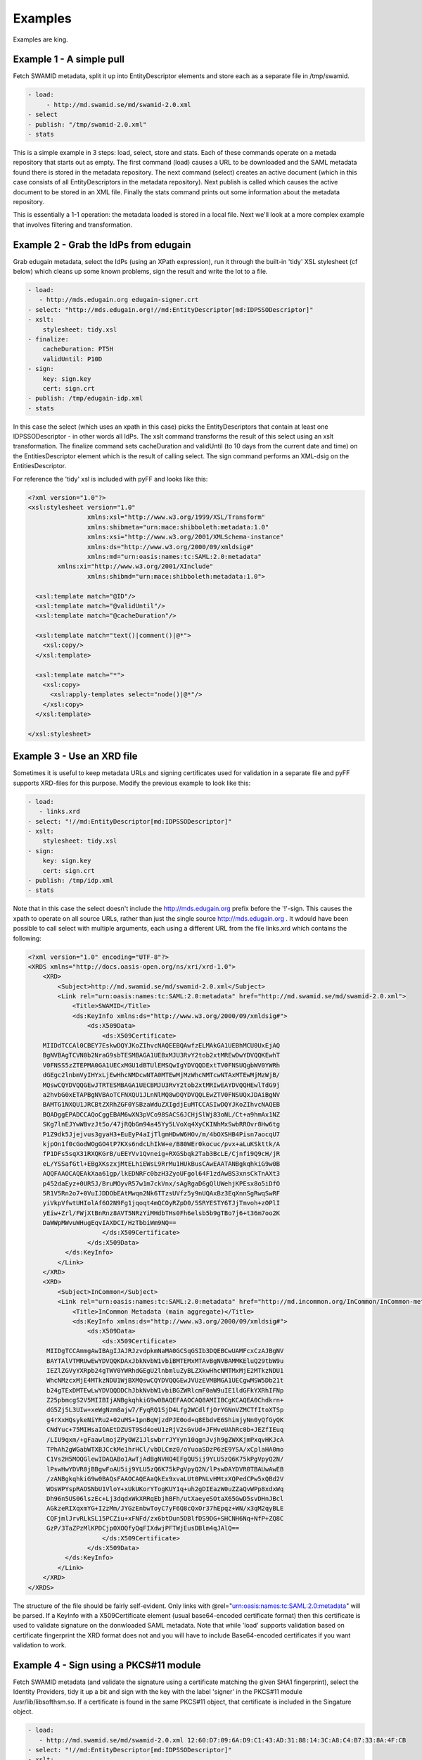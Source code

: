 Examples
========

Examples are king.

Example 1 - A simple pull
-------------------------

Fetch SWAMID metadata, split it up into EntityDescriptor elements and store each as a separate file in /tmp/swamid.

.. code-block:: yaml

   - load:
        - http://md.swamid.se/md/swamid-2.0.xml
   - select
   - publish: "/tmp/swamid-2.0.xml"
   - stats

This is a simple example in 3 steps: load, select, store and stats. Each of these commands operate on a metada
repository that starts out as empty. The first command (load) causes a URL to be downloaded and the SAML metadata
found there is stored in the metadata repository. The next command (select) creates an active document (which in
this case consists of all EntityDescriptors in the metadata repository). Next publish is called which causes
the active document to be stored in an XML file. Finally the stats command prints out some information about
the metadata repository.

This is essentially a 1-1 operation: the metadata loaded is stored in a local file. Next we'll look at a more
complex example that involves filtering and transformation.


Example 2 - Grab the IdPs from edugain
--------------------------------------

Grab edugain metadata, select the IdPs (using an XPath expression), run it through the built-in 'tidy' XSL
stylesheet (cf below) which cleans up some known problems, sign the result and write the lot to a file.

.. code-block:: yaml

    - load:
       - http://mds.edugain.org edugain-signer.crt
    - select: "http://mds.edugain.org!//md:EntityDescriptor[md:IDPSSODescriptor]"
    - xslt:
        stylesheet: tidy.xsl
    - finalize:
        cacheDuration: PT5H
        validUntil: P10D
    - sign:
        key: sign.key
        cert: sign.crt
    - publish: /tmp/edugain-idp.xml
    - stats

In this case the select (which uses an xpath in this case) picks the EntityDescriptors that contain at least one
IDPSSODescriptor - in other words all IdPs. The xslt command transforms the result of this select using an xslt
transformation. The finalize command sets cacheDuration and validUntil (to 10 days from the current date and time)
on the EntitiesDescriptor element which is the result of calling select. The sign command performs an XML-dsig on
the EntitiesDescriptor.

For reference the 'tidy' xsl is included with pyFF and looks like this:

.. code-block:: xml

    <?xml version="1.0"?>
    <xsl:stylesheet version="1.0"
                    xmlns:xsl="http://www.w3.org/1999/XSL/Transform"
                    xmlns:shibmeta="urn:mace:shibboleth:metadata:1.0"
                    xmlns:xsi="http://www.w3.org/2001/XMLSchema-instance"
                    xmlns:ds="http://www.w3.org/2000/09/xmldsig#"
                    xmlns:md="urn:oasis:names:tc:SAML:2.0:metadata"
            xmlns:xi="http://www.w3.org/2001/XInclude"
                    xmlns:shibmd="urn:mace:shibboleth:metadata:1.0">

      <xsl:template match="@ID"/>
      <xsl:template match="@validUntil"/>
      <xsl:template match="@cacheDuration"/>

      <xsl:template match="text()|comment()|@*">
        <xsl:copy/>
      </xsl:template>

      <xsl:template match="*">
        <xsl:copy>
          <xsl:apply-templates select="node()|@*"/>
        </xsl:copy>
      </xsl:template>

    </xsl:stylesheet>

Example 3 - Use an XRD file
---------------------------

Sometimes it is useful to keep metadata URLs and signing certificates used for validation in a separate file and pyFF
supports XRD-files for this purpose. Modify the previous example to look like this:

.. code-block:: yaml

    - load:
       - links.xrd
    - select: "!//md:EntityDescriptor[md:IDPSSODescriptor]"
    - xslt:
        stylesheet: tidy.xsl
    - sign:
        key: sign.key
        cert: sign.crt
    - publish: /tmp/idp.xml
    - stats

Note that in this case the select doesn't include the http://mds.edugain.org prefix before the '!'-sign. This causes
the xpath to operate on all source URLs, rather than just the single source http://mds.edugain.org . It wdould have
been possible to call select with multiple arguments, each using a different URL from the file links.xrd which
contains the following:

.. code-block:: xml

    <?xml version="1.0" encoding="UTF-8"?>
    <XRDS xmlns="http://docs.oasis-open.org/ns/xri/xrd-1.0">
        <XRD>
            <Subject>http://md.swamid.se/md/swamid-2.0.xml</Subject>
            <Link rel="urn:oasis:names:tc:SAML:2.0:metadata" href="http://md.swamid.se/md/swamid-2.0.xml">
                <Title>SWAMID</Title>
                <ds:KeyInfo xmlns:ds="http://www.w3.org/2000/09/xmldsig#">
                    <ds:X509Data>
                        <ds:X509Certificate>
        MIIDdTCCAl0CBEY7EskwDQYJKoZIhvcNAQEEBQAwfzELMAkGA1UEBhMCU0UxEjAQ
        BgNVBAgTCVN0b2NraG9sbTESMBAGA1UEBxMJU3RvY2tob2xtMREwDwYDVQQKEwhT
        V0FNSS5zZTEPMA0GA1UECxMGU1dBTUlEMSQwIgYDVQQDExtTV0FNSUQgbWV0YWRh
        dGEgc2lnbmVyIHYxLjEwHhcNMDcwNTA0MTEwMjMzWhcNMTcwNTAxMTEwMjMzWjB/
        MQswCQYDVQQGEwJTRTESMBAGA1UECBMJU3RvY2tob2xtMRIwEAYDVQQHEwlTdG9j
        a2hvbG0xETAPBgNVBAoTCFNXQU1JLnNlMQ8wDQYDVQQLEwZTV0FNSUQxJDAiBgNV
        BAMTG1NXQU1JRCBtZXRhZGF0YSBzaWduZXIgdjEuMTCCASIwDQYJKoZIhvcNAQEB
        BQADggEPADCCAQoCggEBAM6wXN3pVCo98SACS6JCHjSlWj83oNL/Ct+a9hmAx1NZ
        SKg7lnEJYwWBvzJt5o/47jRQbGm94a45Yy5LVoXq4XyCKINhMxSwbRROvr8Hw6tg
        P1Z9dk5Jjejvus3gyaH3+EuEyP4aIjTlgmHDwW6HOv/m/4bOXSHB4Pisn7aocqU7
        kjpOn1f0cGodWOgGO4tP7KXs6ndcLhIkW+e/B80WEr0kocuc/pvx+aLuKSkttk/A
        fP1DFs5sqX31RXQKGrB/uEEYVv1Qvneig+RXGSbqk2Tab3BcLE/Cjnfi9Q9cH/jR
        eL/YSSafGtl+EBgXKszxjMtELhiEWsL9RrMu1HUkBusCAwEAATANBgkqhkiG9w0B
        AQQFAAOCAQEAkXaa61gp/lkEDNRFc0bzH3ZyoUFgol64F1zdAwBS3xnsCkTnAXt3
        p452daEyz+0UR5J/BruMOyvR57w1m7ckVnx/sAgRgaD6gQlUWehjKPEsx8o5iDfO
        5R1V5Rn2o7+0VuIJDDObEAtMwqn2Nk6TTzsUVfz5y9nUQAxBz3EqXnnSgRwqSwRF
        yiVkpVfwtUHIolAf6O2N9Fg1jqoqt4mQCOyRZpD0/5SRYESTY6TJjTmvoh+zOPlI
        yEiw+Zrl/FWjXtBnRnz8AVT5NRzYiMHdbTHs0Fh6elsb5b9gTBo7j6+t36m7oo2K
        DaWWpMWvuWHugEqvIAXDCI/HzTbbiWm9NQ==
                        </ds:X509Certificate>
                    </ds:X509Data>
              </ds:KeyInfo>
            </Link>
        </XRD>
        <XRD>
            <Subject>InCommon</Subject>
            <Link rel="urn:oasis:names:tc:SAML:2.0:metadata" href="http://md.incommon.org/InCommon/InCommon-metadata.xml">
                <Title>InCommon Metadata (main aggregate)</Title>
                <ds:KeyInfo xmlns:ds="http://www.w3.org/2000/09/xmldsig#">
                    <ds:X509Data>
                        <ds:X509Certificate>
         MIIDgTCCAmmgAwIBAgIJAJRJzvdpkmNaMA0GCSqGSIb3DQEBCwUAMFcxCzAJBgNV
         BAYTAlVTMRUwEwYDVQQKDAxJbkNvbW1vbiBMTEMxMTAvBgNVBAMMKEluQ29tbW9u
         IEZlZGVyYXRpb24gTWV0YWRhdGEgU2lnbmluZyBLZXkwHhcNMTMxMjE2MTkzNDU1
         WhcNMzcxMjE4MTkzNDU1WjBXMQswCQYDVQQGEwJVUzEVMBMGA1UECgwMSW5Db21t
         b24gTExDMTEwLwYDVQQDDChJbkNvbW1vbiBGZWRlcmF0aW9uIE1ldGFkYXRhIFNp
         Z25pbmcgS2V5MIIBIjANBgkqhkiG9w0BAQEFAAOCAQ8AMIIBCgKCAQEA0Chdkrn+
         dG5Zj5L3UIw+xeWgNzm8ajw7/FyqRQ1SjD4Lfg2WCdlfjOrYGNnVZMCTfItoXTSp
         g4rXxHQsykeNiYRu2+02uMS+1pnBqWjzdPJE0od+q8EbdvE6ShimjyNn0yQfGyQK
         CNdYuc+75MIHsaIOAEtDZUST9Sd4oeU1zRjV2sGvUd+JFHveUAhRc0b+JEZfIEuq
         /LIU9qxm/+gFaawlmojZPyOWZ1JlswbrrJYYyn10qgnJvjh9gZWXKjmPxqvHKJcA
         TPhAh2gWGabWTXBJCckMe1hrHCl/vbDLCmz0/oYuoaSDzP6zE9YSA/xCplaHA0mo
         C1Vs2H5MOQGlewIDAQABo1AwTjAdBgNVHQ4EFgQU5ij9YLU5zQ6K75kPgVpyQ2N/
         lPswHwYDVR0jBBgwFoAU5ij9YLU5zQ6K75kPgVpyQ2N/lPswDAYDVR0TBAUwAwEB
         /zANBgkqhkiG9w0BAQsFAAOCAQEAaQkEx9xvaLUt0PNLvHMtxXQPedCPw5xQBd2V
         WOsWPYspRAOSNbU1VloY+xUkUKorYTogKUY1q+uh2gDIEazW0uZZaQvWPp8xdxWq
         Dh96n5US06lszEc+Lj3dqdxWkXRRqEbjhBFh/utXaeyeSOtaX65GwD5svDHnJBcl
         AGkzeRIXqxmYG+I2zMm/JYGzEnbwToyC7yF6Q8cQxOr37hEpqz+WN/x3qM2qyBLE
         CQFjmlJrvRLkSL15PCZiu+xFNFd/zx6btDun5DBlfDS9DG+SHCNH6Nq+NfP+ZQ8C
         GzP/3TaZPzMlKPDCjp0XOQfyQqFIXdwjPFTWjEusDBlm4qJAlQ==
                        </ds:X509Certificate>
                    </ds:X509Data>
              </ds:KeyInfo>
            </Link>
        </XRD>
    </XRDS>

The structure of the file should be fairly self-evident. Only links with @rel="urn:oasis:names:tc:SAML:2.0:metadata"
will be parsed. If a KeyInfo with a X509Certificate element (usual base64-encoded certificate format) then this
certificate is used to validate signature on the donwloaded SAML metadata. Note that while 'load' supports validation
based on certificate fingerprint the XRD format does not and you will have to include Base64-encoded certificates if
you want validation to work.

Example 4 - Sign using a PKCS#11 module
---------------------------------------

Fetch SWAMID metadata (and validate the signature using a certificate matching the given SHA1 fingerprint), select
the Identity Providers, tidy it up a bit and sign with the key with the label 'signer' in the PKCS#11 module
/usr/lib/libsofthsm.so. If a certificate is found in the same PKCS#11 object, that certificate is included in
the Singature object.

.. code-block:: yaml

    - load:
       - http://md.swamid.se/md/swamid-2.0.xml 12:60:D7:09:6A:D9:C1:43:AD:31:88:14:3C:A8:C4:B7:33:8A:4F:CB
    - select: "!//md:EntityDescriptor[md:IDPSSODescriptor]"
    - xslt:
        stylesheet: tidy.xsl
    - sign:
        key: pkcs11:///usr/lib/libsofthsm.so/signer
    - publish: /tmp/idp.xml
    - stats

Running this example requires some preparation. Run the 'p11setup.sh' script in the examples directory.
This results in an SoftHSM token begin setup with the PIN 'secret1' and SO_PIN 'secret2'. Now run pyff (assuming
you are using a unix-like environment).

.. code-block:: bash

    # env PYKCS11PIN=secret1 SOFTHSM_CONF=softhsm.conf pyff --loglevel=DEBUG p11.fd

Example 5 - MDX
---------------

Runing an MDX server is pretty easy using pyff. Lets start with the links.xrd file (cf example above) and add
this simple pipeline.

.. code-block:: yaml

    - when update:
        - load:
           - links.xrd
        - break
    - when request:
        - select
        - pipe:
            - when accept application/xml:
                 - xslt:
                     stylesheet: tidy.xsl
                 - first
                 - finalize:
                    cacheDuration: PT5H
                    validUntil: P10D
                 - sign:
                     key: sign.key
                     cert: sign.crt
                 - emit application/xml
                 - break
            - when accept application/json:
                 - xslt:
                     stylesheet: discojson.xsl
                 - emit application/json:
                 - break

The big difference here are the two when commands. They are used to select between the two main entrypoints
for the pyff server: the update flow and the request flow. The update flow is run repeatedly and is usually
used for updating the internal metadata repository.

The request flow is called every time an MDX request is submitted. The internal when statements are used to
provide basic content negotiation for the MDX request. Content negotiation is based both on the Accept header
and on the extension (suffix) on the URL - ending a resource with '.json' selects application/json, etc
and overrides the Accept header.

The only new commands here are emit, break and first. The emit command transforms the result into the
appropriate output format (UTF-8 encoded text), the break terminates the pipeline. The first command strips
the outer EntitiesDescriptor if only a single EntityDescriptor is present in the active document which is
consistent with expected behaviour for the MDX protocol.

The behaviour of the select command in the request pipeline is a bit different: the select operates on
a query fed to the request pipeline from the HTTP server that runs the command. This is called implicit
select.

Now start pyffd:

.. code-block:: bash

  # pyffd -f --loglevel=DEBUG -p /var/run/pyffd.pid mdx.fd

This should start pyffd in the foreground. If you remove the ``-f`` pyff should daemonize. For running
pyff in production I suggest something like this:

.. code-block:: bash

  # pyffd --loglevel=INFO --log=syslog:auth --frequency=300 -p /var/run/pyffd.pid --dir=`pwd` -H<ip> -P80 mdx.fd

This starts pyff on the interface <ip>:80 and uses the current directory as the working directory. If you leave
out --dir then pyffd will change directory to $HOME of the current user which is probably not what you want. 
In this case logging is done through syslog (the auth facility) and with log level INFO. The refres-rate is set
to 300 seconds so at minimum your downstream feeds will be refreshed that often.

